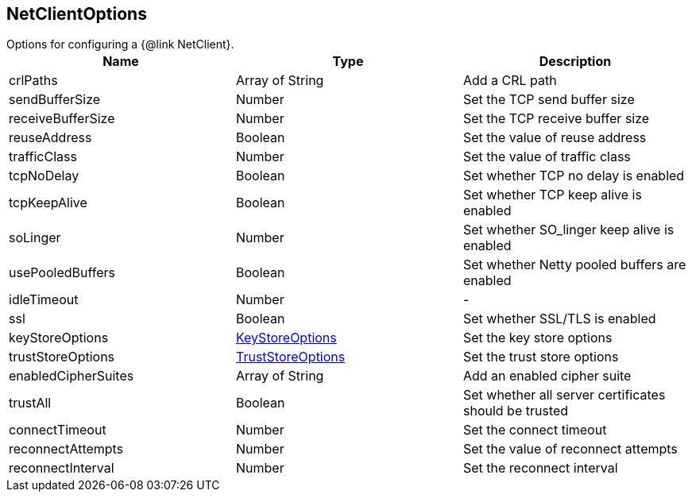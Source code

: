 == NetClientOptions

++++
 Options for configuring a {@link NetClient}.
++++

|===
|Name | Type | Description

|crlPaths
|Array of String
| Add a CRL path

|sendBufferSize
|Number
| Set the TCP send buffer size

|receiveBufferSize
|Number
| Set the TCP receive buffer size

|reuseAddress
|Boolean
| Set the value of reuse address

|trafficClass
|Number
| Set the value of traffic class

|tcpNoDelay
|Boolean
| Set whether TCP no delay is enabled

|tcpKeepAlive
|Boolean
| Set whether TCP keep alive is enabled

|soLinger
|Number
| Set whether SO_linger keep alive is enabled

|usePooledBuffers
|Boolean
| Set whether Netty pooled buffers are enabled

|idleTimeout
|Number
|-
|ssl
|Boolean
| Set whether SSL/TLS is enabled

|keyStoreOptions
|link:KeyStoreOptions.html[KeyStoreOptions]
| Set the key store options

|trustStoreOptions
|link:TrustStoreOptions.html[TrustStoreOptions]
| Set the trust store options

|enabledCipherSuites
|Array of String
| Add an enabled cipher suite

|trustAll
|Boolean
| Set whether all server certificates should be trusted

|connectTimeout
|Number
| Set the connect timeout

|reconnectAttempts
|Number
| Set the value of reconnect attempts

|reconnectInterval
|Number
| Set the reconnect interval
|===
